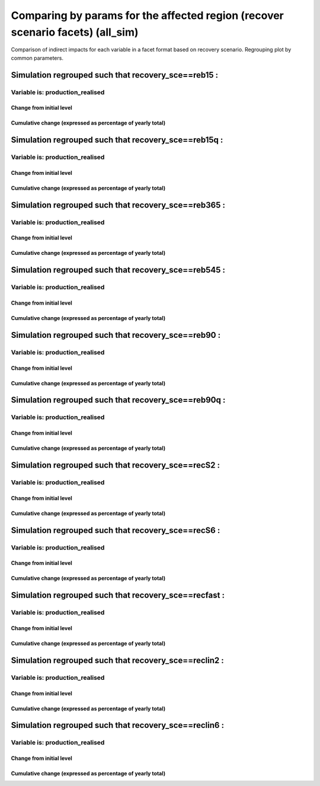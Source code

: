 ***************************************************************
Comparing by params for the affected region (recover scenario facets) (all_sim)
***************************************************************

Comparison of indirect impacts for each variable in a facet format
based on recovery scenario. Regrouping plot by common parameters.

Simulation regrouped such that recovery_sce==reb15 :
~~~~~~~~~~~~~~~~~~~~~~~~~~~~~~~~~~~~~~~~~~~~~~~~~~~~~~~~~~~~~~~~~~~~~~~~~~~~~~~~~~

Variable is: production_realised
---------------------------------------

Change from initial level
^^^^^^^^^^^^^^^^^^^^^^^^^

.. image:: ../images/figs/local/all_sim/recovery_sce~reb15/Experience~mrio/production_realised_classic.svg
    :alt: No data to plot (possibly because no simulation correspond to this scope/selection)

Cumulative change (expressed as percentage of yearly total)
^^^^^^^^^^^^^^^^^^^^^^^^^^^^^^^^^^^^^^^^^^^^^^^^^^^^^^^^^^^

.. image:: ../images/figs/local/all_sim/recovery_sce~reb15/Experience~mrio/production_realised_cumsum.svg
    :alt: No data to plot (possibly because no simulation correspond to this scope/selection)


Simulation regrouped such that recovery_sce==reb15q :
~~~~~~~~~~~~~~~~~~~~~~~~~~~~~~~~~~~~~~~~~~~~~~~~~~~~~~~~~~~~~~~~~~~~~~~~~~~~~~~~~~

Variable is: production_realised
---------------------------------------

Change from initial level
^^^^^^^^^^^^^^^^^^^^^^^^^

.. image:: ../images/figs/local/all_sim/recovery_sce~reb15q/Experience~mrio/production_realised_classic.svg
    :alt: No data to plot (possibly because no simulation correspond to this scope/selection)

Cumulative change (expressed as percentage of yearly total)
^^^^^^^^^^^^^^^^^^^^^^^^^^^^^^^^^^^^^^^^^^^^^^^^^^^^^^^^^^^

.. image:: ../images/figs/local/all_sim/recovery_sce~reb15q/Experience~mrio/production_realised_cumsum.svg
    :alt: No data to plot (possibly because no simulation correspond to this scope/selection)


Simulation regrouped such that recovery_sce==reb365 :
~~~~~~~~~~~~~~~~~~~~~~~~~~~~~~~~~~~~~~~~~~~~~~~~~~~~~~~~~~~~~~~~~~~~~~~~~~~~~~~~~~

Variable is: production_realised
---------------------------------------

Change from initial level
^^^^^^^^^^^^^^^^^^^^^^^^^

.. image:: ../images/figs/local/all_sim/recovery_sce~reb365/Experience~mrio/production_realised_classic.svg
    :alt: No data to plot (possibly because no simulation correspond to this scope/selection)

Cumulative change (expressed as percentage of yearly total)
^^^^^^^^^^^^^^^^^^^^^^^^^^^^^^^^^^^^^^^^^^^^^^^^^^^^^^^^^^^

.. image:: ../images/figs/local/all_sim/recovery_sce~reb365/Experience~mrio/production_realised_cumsum.svg
    :alt: No data to plot (possibly because no simulation correspond to this scope/selection)


Simulation regrouped such that recovery_sce==reb545 :
~~~~~~~~~~~~~~~~~~~~~~~~~~~~~~~~~~~~~~~~~~~~~~~~~~~~~~~~~~~~~~~~~~~~~~~~~~~~~~~~~~

Variable is: production_realised
---------------------------------------

Change from initial level
^^^^^^^^^^^^^^^^^^^^^^^^^

.. image:: ../images/figs/local/all_sim/recovery_sce~reb545/Experience~mrio/production_realised_classic.svg
    :alt: No data to plot (possibly because no simulation correspond to this scope/selection)

Cumulative change (expressed as percentage of yearly total)
^^^^^^^^^^^^^^^^^^^^^^^^^^^^^^^^^^^^^^^^^^^^^^^^^^^^^^^^^^^

.. image:: ../images/figs/local/all_sim/recovery_sce~reb545/Experience~mrio/production_realised_cumsum.svg
    :alt: No data to plot (possibly because no simulation correspond to this scope/selection)


Simulation regrouped such that recovery_sce==reb90 :
~~~~~~~~~~~~~~~~~~~~~~~~~~~~~~~~~~~~~~~~~~~~~~~~~~~~~~~~~~~~~~~~~~~~~~~~~~~~~~~~~~

Variable is: production_realised
---------------------------------------

Change from initial level
^^^^^^^^^^^^^^^^^^^^^^^^^

.. image:: ../images/figs/local/all_sim/recovery_sce~reb90/Experience~mrio/production_realised_classic.svg
    :alt: No data to plot (possibly because no simulation correspond to this scope/selection)

Cumulative change (expressed as percentage of yearly total)
^^^^^^^^^^^^^^^^^^^^^^^^^^^^^^^^^^^^^^^^^^^^^^^^^^^^^^^^^^^

.. image:: ../images/figs/local/all_sim/recovery_sce~reb90/Experience~mrio/production_realised_cumsum.svg
    :alt: No data to plot (possibly because no simulation correspond to this scope/selection)


Simulation regrouped such that recovery_sce==reb90q :
~~~~~~~~~~~~~~~~~~~~~~~~~~~~~~~~~~~~~~~~~~~~~~~~~~~~~~~~~~~~~~~~~~~~~~~~~~~~~~~~~~

Variable is: production_realised
---------------------------------------

Change from initial level
^^^^^^^^^^^^^^^^^^^^^^^^^

.. image:: ../images/figs/local/all_sim/recovery_sce~reb90q/Experience~mrio/production_realised_classic.svg
    :alt: No data to plot (possibly because no simulation correspond to this scope/selection)

Cumulative change (expressed as percentage of yearly total)
^^^^^^^^^^^^^^^^^^^^^^^^^^^^^^^^^^^^^^^^^^^^^^^^^^^^^^^^^^^

.. image:: ../images/figs/local/all_sim/recovery_sce~reb90q/Experience~mrio/production_realised_cumsum.svg
    :alt: No data to plot (possibly because no simulation correspond to this scope/selection)


Simulation regrouped such that recovery_sce==recS2 :
~~~~~~~~~~~~~~~~~~~~~~~~~~~~~~~~~~~~~~~~~~~~~~~~~~~~~~~~~~~~~~~~~~~~~~~~~~~~~~~~~~

Variable is: production_realised
---------------------------------------

Change from initial level
^^^^^^^^^^^^^^^^^^^^^^^^^

.. image:: ../images/figs/local/all_sim/recovery_sce~recS2/Experience~mrio/production_realised_classic.svg
    :alt: No data to plot (possibly because no simulation correspond to this scope/selection)

Cumulative change (expressed as percentage of yearly total)
^^^^^^^^^^^^^^^^^^^^^^^^^^^^^^^^^^^^^^^^^^^^^^^^^^^^^^^^^^^

.. image:: ../images/figs/local/all_sim/recovery_sce~recS2/Experience~mrio/production_realised_cumsum.svg
    :alt: No data to plot (possibly because no simulation correspond to this scope/selection)


Simulation regrouped such that recovery_sce==recS6 :
~~~~~~~~~~~~~~~~~~~~~~~~~~~~~~~~~~~~~~~~~~~~~~~~~~~~~~~~~~~~~~~~~~~~~~~~~~~~~~~~~~

Variable is: production_realised
---------------------------------------

Change from initial level
^^^^^^^^^^^^^^^^^^^^^^^^^

.. image:: ../images/figs/local/all_sim/recovery_sce~recS6/Experience~mrio/production_realised_classic.svg
    :alt: No data to plot (possibly because no simulation correspond to this scope/selection)

Cumulative change (expressed as percentage of yearly total)
^^^^^^^^^^^^^^^^^^^^^^^^^^^^^^^^^^^^^^^^^^^^^^^^^^^^^^^^^^^

.. image:: ../images/figs/local/all_sim/recovery_sce~recS6/Experience~mrio/production_realised_cumsum.svg
    :alt: No data to plot (possibly because no simulation correspond to this scope/selection)


Simulation regrouped such that recovery_sce==recfast :
~~~~~~~~~~~~~~~~~~~~~~~~~~~~~~~~~~~~~~~~~~~~~~~~~~~~~~~~~~~~~~~~~~~~~~~~~~~~~~~~~~

Variable is: production_realised
---------------------------------------

Change from initial level
^^^^^^^^^^^^^^^^^^^^^^^^^

.. image:: ../images/figs/local/all_sim/recovery_sce~recfast/Experience~mrio/production_realised_classic.svg
    :alt: No data to plot (possibly because no simulation correspond to this scope/selection)

Cumulative change (expressed as percentage of yearly total)
^^^^^^^^^^^^^^^^^^^^^^^^^^^^^^^^^^^^^^^^^^^^^^^^^^^^^^^^^^^

.. image:: ../images/figs/local/all_sim/recovery_sce~recfast/Experience~mrio/production_realised_cumsum.svg
    :alt: No data to plot (possibly because no simulation correspond to this scope/selection)


Simulation regrouped such that recovery_sce==reclin2 :
~~~~~~~~~~~~~~~~~~~~~~~~~~~~~~~~~~~~~~~~~~~~~~~~~~~~~~~~~~~~~~~~~~~~~~~~~~~~~~~~~~

Variable is: production_realised
---------------------------------------

Change from initial level
^^^^^^^^^^^^^^^^^^^^^^^^^

.. image:: ../images/figs/local/all_sim/recovery_sce~reclin2/Experience~mrio/production_realised_classic.svg
    :alt: No data to plot (possibly because no simulation correspond to this scope/selection)

Cumulative change (expressed as percentage of yearly total)
^^^^^^^^^^^^^^^^^^^^^^^^^^^^^^^^^^^^^^^^^^^^^^^^^^^^^^^^^^^

.. image:: ../images/figs/local/all_sim/recovery_sce~reclin2/Experience~mrio/production_realised_cumsum.svg
    :alt: No data to plot (possibly because no simulation correspond to this scope/selection)


Simulation regrouped such that recovery_sce==reclin6 :
~~~~~~~~~~~~~~~~~~~~~~~~~~~~~~~~~~~~~~~~~~~~~~~~~~~~~~~~~~~~~~~~~~~~~~~~~~~~~~~~~~

Variable is: production_realised
---------------------------------------

Change from initial level
^^^^^^^^^^^^^^^^^^^^^^^^^

.. image:: ../images/figs/local/all_sim/recovery_sce~reclin6/Experience~mrio/production_realised_classic.svg
    :alt: No data to plot (possibly because no simulation correspond to this scope/selection)

Cumulative change (expressed as percentage of yearly total)
^^^^^^^^^^^^^^^^^^^^^^^^^^^^^^^^^^^^^^^^^^^^^^^^^^^^^^^^^^^

.. image:: ../images/figs/local/all_sim/recovery_sce~reclin6/Experience~mrio/production_realised_cumsum.svg
    :alt: No data to plot (possibly because no simulation correspond to this scope/selection)

